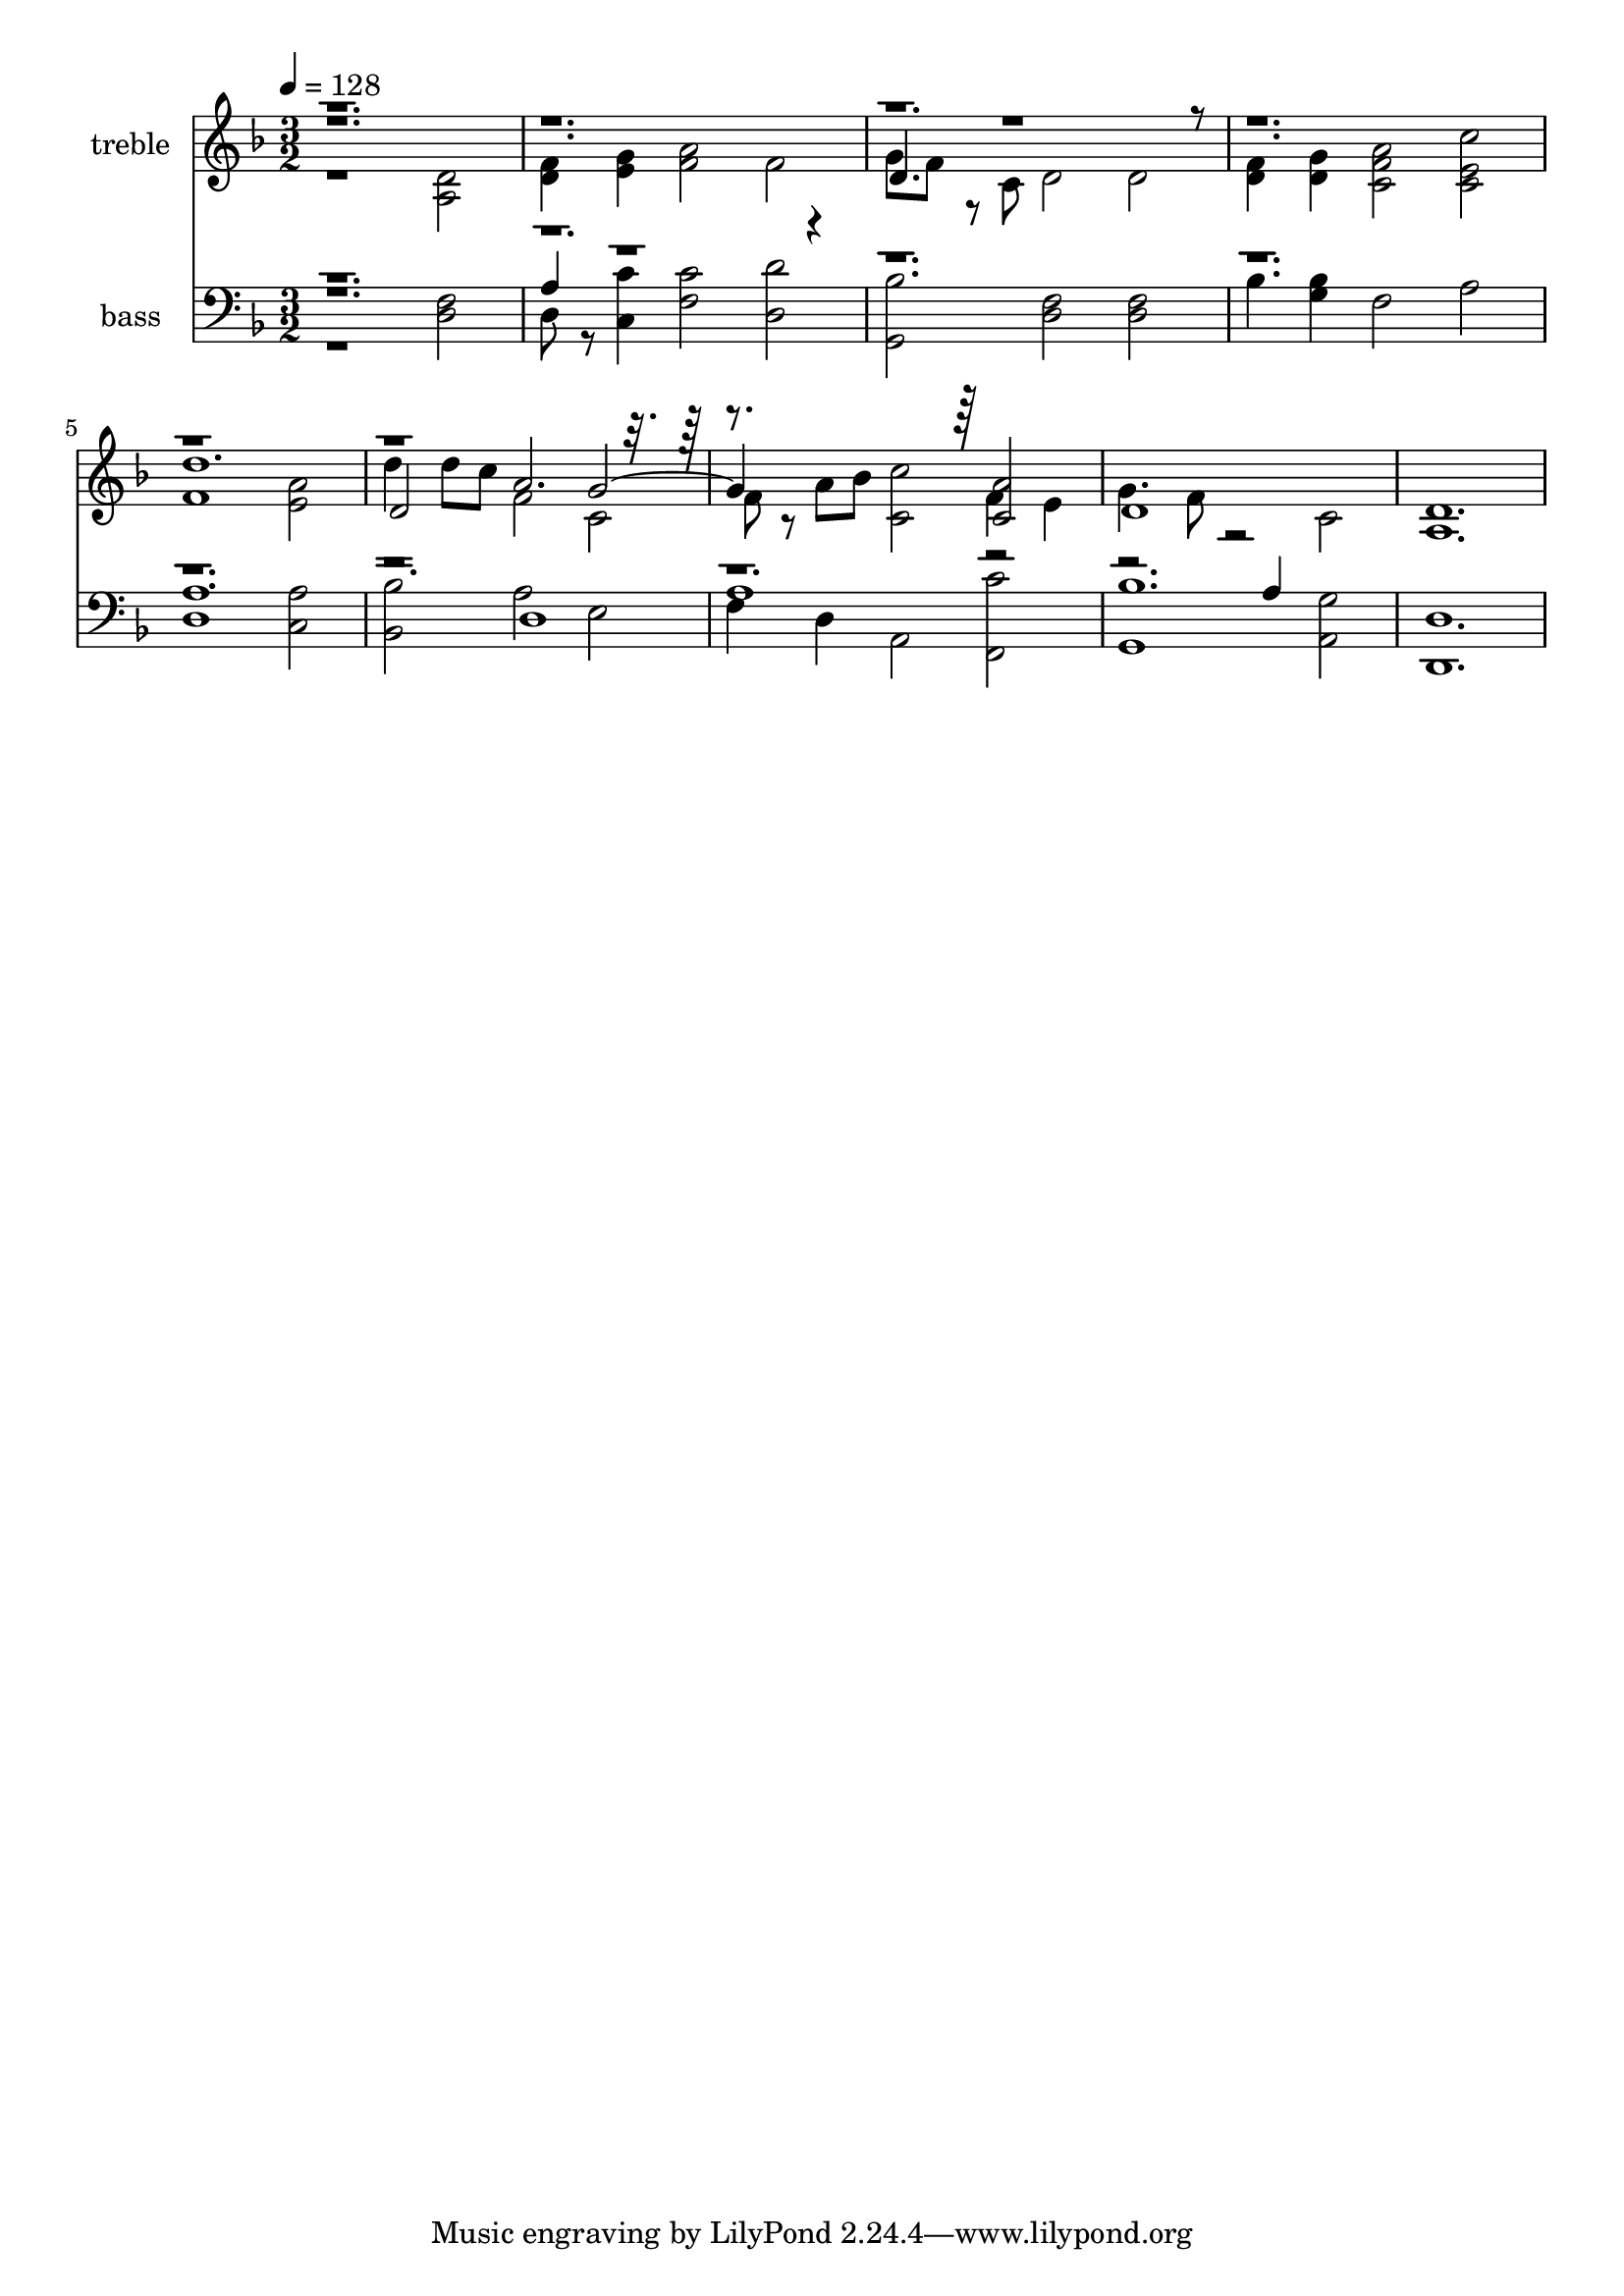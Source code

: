 % Lily was here -- automatically converted by c:/Program Files (x86)/LilyPond/usr/bin/midi2ly.py from output/midi/299-forgive-our-sins-as-we-forgive.mid
\version "2.14.0"

\layout {
  \context {
    \Voice
    \remove "Note_heads_engraver"
    \consists "Completion_heads_engraver"
    \remove "Rest_engraver"
    \consists "Completion_rest_engraver"
  }
}

trackAchannelA = {


  \key f \major
    
  \set Staff.instrumentName = "Conduct"
  

  \key f \major
  
  \time 3/2 
  
  \time 3/2 
  
  \tempo 4 = 128 
  
}

trackA = <<
  \context Voice = voiceA \trackAchannelA
>>


trackBchannelA = {
  
  \set Staff.instrumentName = "treble"
  

  \key f \major
  
  \time 3/2 
  
  \time 3/2 
  
}

trackBchannelB = \relative c {
  \voiceFour
  r1 <a' d >2 
  | % 2
  <d f >4 <e g > <f a >2 f 
  | % 3
  g8 f r8 c d2 d 
  | % 4
  <d f >4 <d g > <f c a' >2 <e c c' > 
  | % 5
  f1 <e a >2 
  | % 6
  d'4 d8 c f,2 c 
  | % 7
  f8 r8 a bes <c, c' >2 f4 e 
  | % 8
  g4. f8 r2 c 
  | % 9
  <a d >1. 
  | % 10
  
}

trackBchannelBvoiceB = \relative c {
  \voiceThree
  r1*3 d'4. r8*21 d'1. 
  | % 6
  d,2 a'2. r4*5 <c, a' >2 
  | % 8
  d1 
}

trackBchannelBvoiceC = \relative c {
  \voiceOne
  r2*17 g''2. 
}

trackB = <<
  \context Voice = voiceA \trackBchannelA
  \context Voice = voiceB \trackBchannelB
  \context Voice = voiceC \trackBchannelBvoiceB
  \context Voice = voiceD \trackBchannelBvoiceC
>>


trackCchannelA = {
  
  \set Staff.instrumentName = "bass"
  

  \key f \major
  
  \time 3/2 
  
  \time 3/2 
  
}

trackCchannelB = \relative c {
  \voiceFour
  r1 <d f >2 
  | % 2
  d8 r8 <c c' >4 <f c' >2 <d d' > 
  | % 3
  <g, bes' > <d' f > <d f > 
  | % 4
  bes'4 <g bes > f2 a 
  | % 5
  <d, a' >1 <c a' >2 
  | % 6
  <bes bes' > a' e 
  | % 7
  f4 d a2 <f c'' > 
  | % 8
  g1 <a g' >2 
  | % 9
  <d, d' >1. 
  | % 10
  
}

trackCchannelBvoiceB = \relative c {
  \voiceThree
  r1. 
  | % 2
  a'4 r4*25 d,1 
  | % 7
  a' r2 
  | % 8
  bes1. 
  | % 9
  
}

trackCchannelBvoiceC = \relative c {
  \voiceOne
  r4*45 a'4 
}

trackC = <<

  \clef bass
  
  \context Voice = voiceA \trackCchannelA
  \context Voice = voiceB \trackCchannelB
  \context Voice = voiceC \trackCchannelBvoiceB
  \context Voice = voiceD \trackCchannelBvoiceC
>>


\score {
  <<
    \context Staff=trackB \trackA
    \context Staff=trackB \trackB
    \context Staff=trackC \trackA
    \context Staff=trackC \trackC
  >>
  \layout {}
  \midi {}
}
